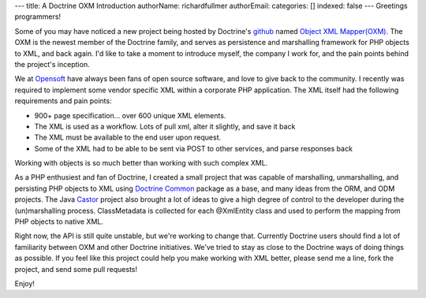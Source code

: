 ---
title: A Doctrine OXM Introduction
authorName: richardfullmer 
authorEmail: 
categories: []
indexed: false
---
Greetings programmers!

Some of you may have noticed a new project being hosted by
Doctrine's `github <http://github.com/doctrine>`_ named
`Object XML Mapper(OXM) <https://github.com/doctrine/oxm>`_. The
OXM is the newest member of the Doctrine family, and serves as
persistence and marshalling framework for PHP objects to XML, and
back again. I'd like to take a moment to introduce myself, the
company I work for, and the pain points behind the project's
inception.

We at `Opensoft <http://www.opensoftdev.com/>`_ have always been
fans of open source software, and love to give back to the
community. I recently was required to implement some vendor
specific XML within a corporate PHP application. The XML itself had
the following requirements and pain points:


-  900+ page specification... over 600 unique XML elements.
-  The XML is used as a workflow. Lots of pull xml, alter it
   slightly, and save it back
-  The XML must be available to the end user upon request.
-  Some of the XML had to be able to be sent via POST to other
   services, and parse responses back

Working with objects is so much better than working with such
complex XML.

As a PHP enthusiest and fan of Doctrine, I created a small project
that was capable of marshalling, unmarshalling, and persisting PHP
objects to XML using
`Doctrine Common <http://github.com/doctrine/common>`_ package as a
base, and many ideas from the ORM, and ODM projects. The Java
`Castor <http://www.castor.org>`_ project also brought a lot of
ideas to give a high degree of control to the developer during the
(un)marshalling process. ClassMetadata is collected for each
@XmlEntity class and used to perform the mapping from PHP objects
to native XML.

Right now, the API is still quite unstable, but we're working to
change that. Currently Doctrine users should find a lot of
familiarity between OXM and other Doctrine initiatives. We've tried
to stay as close to the Doctrine ways of doing things as possible.
If you feel like this project could help you make working with XML
better, please send me a line, fork the project, and send some pull
requests!

Enjoy!
